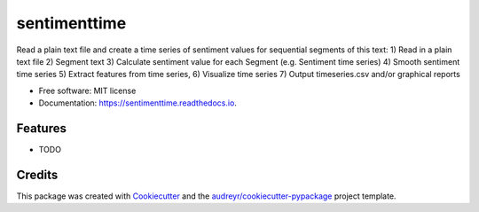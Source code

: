 ====================
sentimenttime
====================


.. image:: https://img.shields.io/pypi/v/sentimenttime.svg
        :target: https://pypi.python.org/pypi/sentimenttime

.. image:: https://img.shields.io/travis/programminghumanity/sentimenttime.svg
        :target: https://travis-ci.com/programminghumanity/sentimenttime

.. image:: https://readthedocs.org/projects/sentimenttime/badge/?version=latest
        :target: https://sentimenttime.readthedocs.io/en/latest/?badge=latest
        :alt: Documentation Status




Read a plain text file and create a time series of sentiment values for sequential segments of this text:
1) Read in a plain text file
2) Segment text
3) Calculate sentiment value for each Segment (e.g. Sentiment time series)
4) Smooth sentiment time series
5) Extract features from time series,
6) Visualize time series
7) Output timeseries.csv and/or graphical reports


* Free software: MIT license
* Documentation: https://sentimenttime.readthedocs.io.


Features
--------

* TODO

Credits
-------

This package was created with Cookiecutter_ and the `audreyr/cookiecutter-pypackage`_ project template.

.. _Cookiecutter: https://github.com/audreyr/cookiecutter
.. _`audreyr/cookiecutter-pypackage`: https://github.com/audreyr/cookiecutter-pypackage
